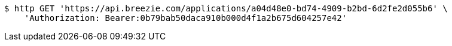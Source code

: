 [source,bash]
----
$ http GET 'https://api.breezie.com/applications/a04d48e0-bd74-4909-b2bd-6d2fe2d055b6' \
    'Authorization: Bearer:0b79bab50daca910b000d4f1a2b675d604257e42'
----